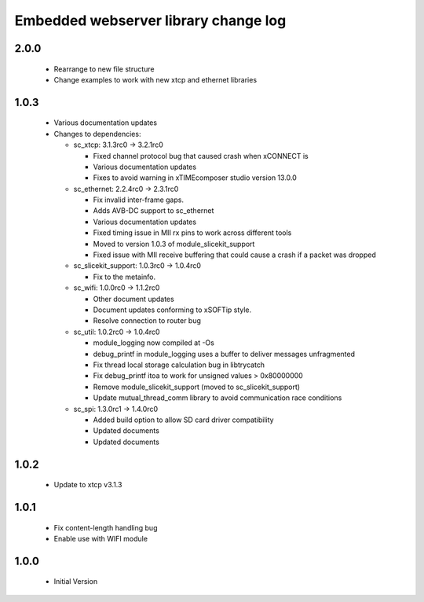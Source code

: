 Embedded webserver library change log
=====================================

2.0.0
-----
  * Rearrange to new file structure
  * Change examples to work with new xtcp and ethernet libraries

1.0.3
-----
  * Various documentation updates

  * Changes to dependencies:

    - sc_xtcp: 3.1.3rc0 -> 3.2.1rc0

      + Fixed channel protocol bug that caused crash when xCONNECT is
      + Various documentation updates
      + Fixes to avoid warning in xTIMEcomposer studio version 13.0.0

    - sc_ethernet: 2.2.4rc0 -> 2.3.1rc0

      + Fix invalid inter-frame gaps.
      + Adds AVB-DC support to sc_ethernet
      + Various documentation updates
      + Fixed timing issue in MII rx pins to work across different tools
      + Moved to version 1.0.3 of module_slicekit_support
      + Fixed issue with MII receive buffering that could cause a crash if a packet was dropped

    - sc_slicekit_support: 1.0.3rc0 -> 1.0.4rc0

      + Fix to the metainfo.

    - sc_wifi: 1.0.0rc0 -> 1.1.2rc0

      + Other document updates
      + Document updates conforming to xSOFTip style.
      + Resolve connection to router bug

    - sc_util: 1.0.2rc0 -> 1.0.4rc0

      + module_logging now compiled at -Os
      + debug_printf in module_logging uses a buffer to deliver messages unfragmented
      + Fix thread local storage calculation bug in libtrycatch
      + Fix debug_printf itoa to work for unsigned values > 0x80000000
      + Remove module_slicekit_support (moved to sc_slicekit_support)
      + Update mutual_thread_comm library to avoid communication race conditions

    - sc_spi: 1.3.0rc1 -> 1.4.0rc0

      + Added build option to allow SD card driver compatibility
      + Updated documents
      + Updated documents

1.0.2
-----
  * Update to xtcp v3.1.3

1.0.1
-----
  * Fix content-length handling bug
  * Enable use with WIFI module

1.0.0
-----
  * Initial Version

